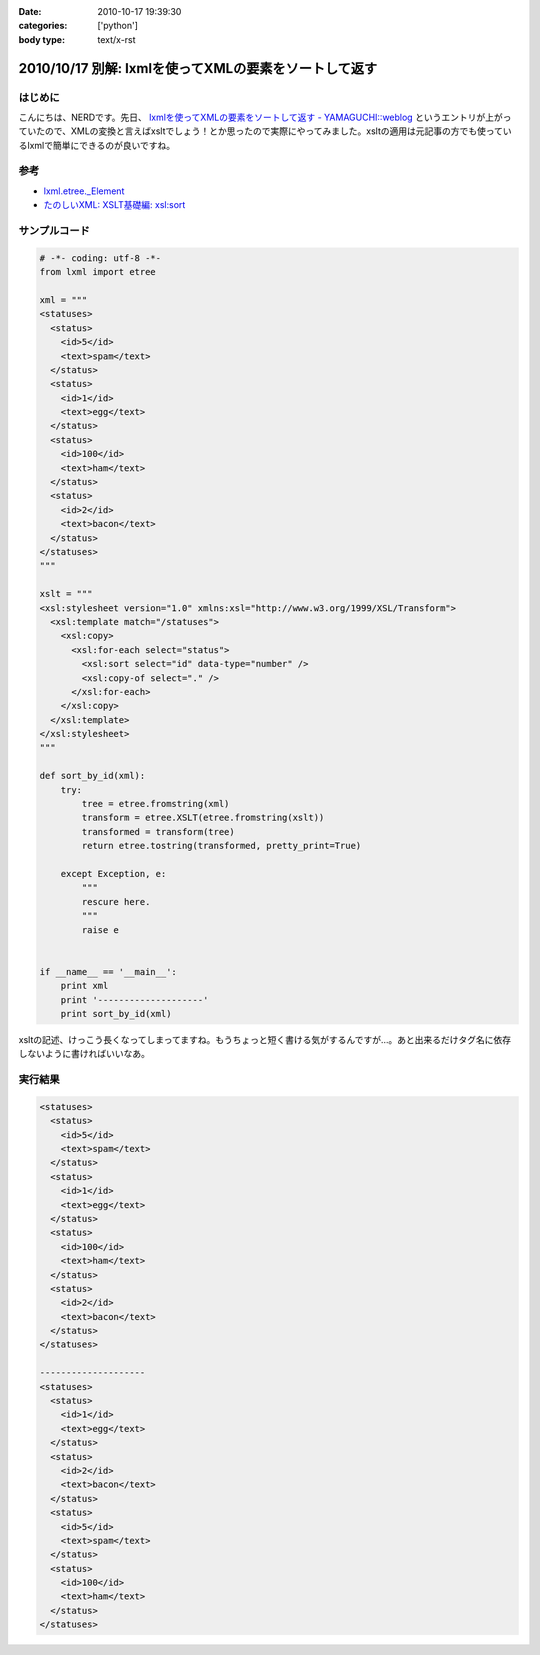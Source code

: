 :date: 2010-10-17 19:39:30
:categories: ['python']
:body type: text/x-rst

======================================================
2010/10/17 別解: lxmlを使ってXMLの要素をソートして返す
======================================================

はじめに
---------

こんにちは、NERDです。先日、 `lxmlを使ってXMLの要素をソートして返す - YAMAGUCHI::weblog`_ というエントリが上がっていたので、XMLの変換と言えばxsltでしょう！とか思ったので実際にやってみました。xsltの適用は元記事の方でも使っているlxmlで簡単にできるのが良いですね。

.. _`lxmlを使ってXMLの要素をソートして返す - YAMAGUCHI::weblog`: http://d.hatena.ne.jp/ymotongpoo/20101008/1286499332

参考
-----
* `lxml.etree._Element`_
* `たのしいXML: XSLT基礎編: xsl:sort`_

.. _`lxml.etree._Element`: http://codespeak.net/lxml/api/lxml.etree._Element-class.html
.. _`たのしいXML: XSLT基礎編: xsl:sort`: http://www6.airnet.ne.jp/manyo/xml/


サンプルコード
---------------

.. code-block:: python

    # -*- coding: utf-8 -*-
    from lxml import etree
    
    xml = """
    <statuses>
      <status>
        <id>5</id>
        <text>spam</text>
      </status>
      <status>
        <id>1</id>
        <text>egg</text>
      </status>
      <status>
        <id>100</id>
        <text>ham</text>
      </status>
      <status>
        <id>2</id>
        <text>bacon</text>
      </status>
    </statuses>
    """
    
    xslt = """
    <xsl:stylesheet version="1.0" xmlns:xsl="http://www.w3.org/1999/XSL/Transform">
      <xsl:template match="/statuses">
        <xsl:copy>
          <xsl:for-each select="status">
            <xsl:sort select="id" data-type="number" />
            <xsl:copy-of select="." />
          </xsl:for-each>
        </xsl:copy>
      </xsl:template>
    </xsl:stylesheet>
    """
    
    def sort_by_id(xml):
        try:
            tree = etree.fromstring(xml)
            transform = etree.XSLT(etree.fromstring(xslt))
            transformed = transform(tree)
            return etree.tostring(transformed, pretty_print=True)
    
        except Exception, e:
            """
            rescure here.
            """
            raise e
    
    
    if __name__ == '__main__':
        print xml
        print '--------------------'
        print sort_by_id(xml)


xsltの記述、けっこう長くなってしまってますね。もうちょっと短く書ける気がするんですが…。あと出来るだけタグ名に依存しないように書ければいいなあ。

実行結果
---------

.. code-block:: xml

    <statuses>
      <status>
        <id>5</id>
        <text>spam</text>
      </status>
      <status>
        <id>1</id>
        <text>egg</text>
      </status>
      <status>
        <id>100</id>
        <text>ham</text>
      </status>
      <status>
        <id>2</id>
        <text>bacon</text>
      </status>
    </statuses>
    
    --------------------
    <statuses>
      <status>
        <id>1</id>
        <text>egg</text>
      </status>
      <status>
        <id>2</id>
        <text>bacon</text>
      </status>
      <status>
        <id>5</id>
        <text>spam</text>
      </status>
      <status>
        <id>100</id>
        <text>ham</text>
      </status>
    </statuses>


.. :extend type: text/x-rst
.. :extend:


.. :comments:
.. :comment id: 2010-10-21.4151359945
.. :title: Re:別解: lxmlを使ってXMLの要素をソートして返す
.. :author: ymotongpoo
.. :date: 2010-10-21 18:13:36
.. :email: 
.. :url: http://d.hatena.ne.jp/ymotongpoo/20101008/1286499332
.. :body:
.. XSLTを使うのは逆に僕がやりたかったことなのでとても助かります！！ありがとうございます！！
.. 
.. :comments:
.. :comment id: 2010-10-21.0959510319
.. :title: Re:別解: lxmlを使ってXMLの要素をソートして返す
.. :author: しみずかわ
.. :date: 2010-10-21 21:31:08
.. :email: 
.. :url: 
.. :body:
.. statusesに属性が付いていてそれを維持する場合は、以下の記述が必要。 <xsl:copy> 直後に。
.. 
.. ::
.. 
..   <xsl:for-each select="@*">
..     <xsl:copy />
..   </xsl:for-each>
.. 
